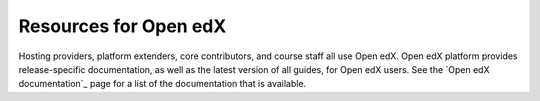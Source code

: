 ######################
Resources for Open edX
######################

.. tags:: educator, reference

Hosting providers, platform extenders, core contributors, and course staff all
use Open edX. Open edX platform provides release-specific documentation, as well as the
latest version of all guides, for Open edX users. See the `Open edX documentation`_
page for a list of the documentation that is available.